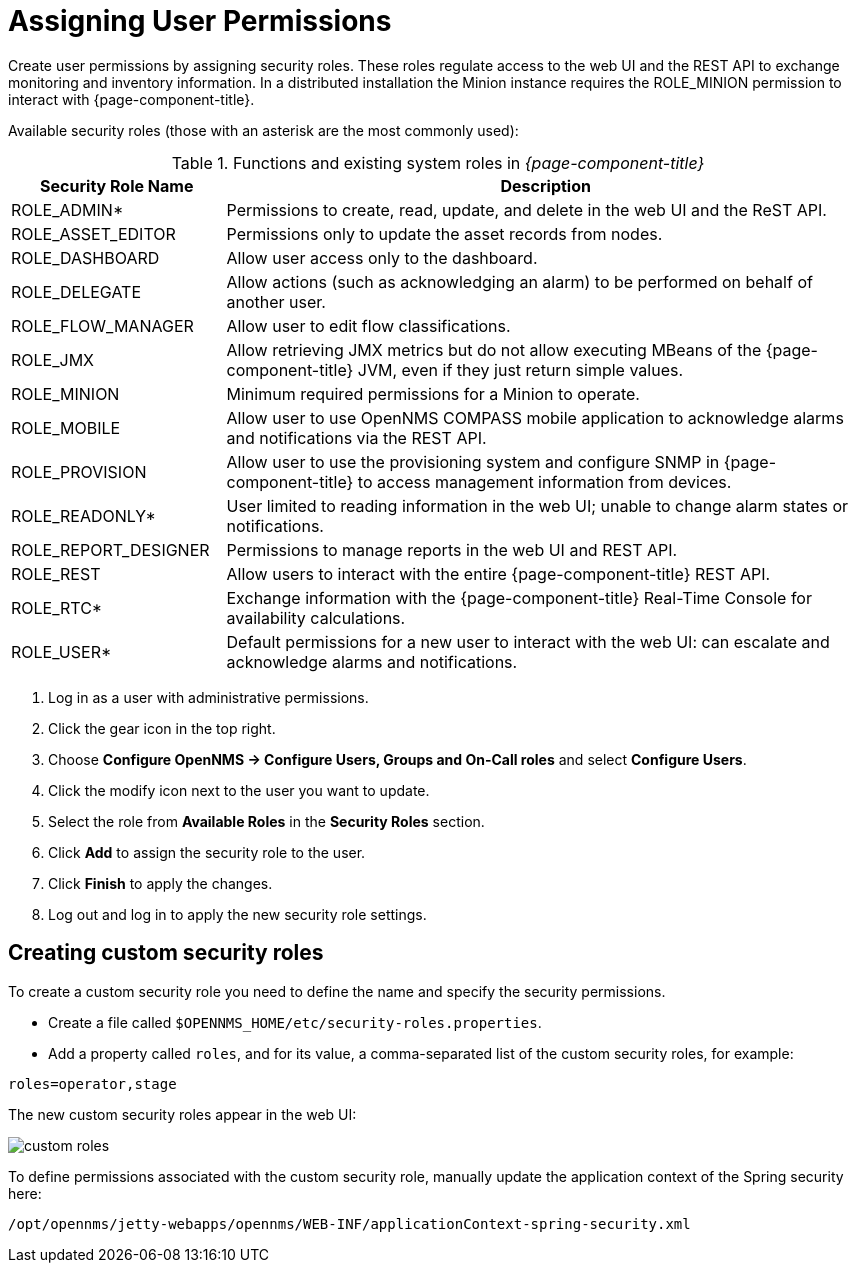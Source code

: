 [[ga-role-user-management-roles]]
= Assigning User Permissions

Create user permissions by assigning security roles.
These roles regulate access to the web UI and the REST API to exchange monitoring and inventory information.
ifndef::opennms-prime[]
In a distributed installation the Minion instance requires the ROLE_MINION permission to interact with {page-component-title}.
endif::opennms-prime[]

Available security roles (those with an asterisk are the most commonly used):

.Functions and existing system roles in _{page-component-title}_
[options="header"]
[cols="1,3"]
|===
| Security Role Name  | Description
| ROLE_ADMIN*        | Permissions to create, read, update, and delete in the web UI and the ReST API.
| ROLE_ASSET_EDITOR | Permissions only to update the asset records from nodes.
| ROLE_DASHBOARD    | Allow user access only to the dashboard.
| ROLE_DELEGATE     | Allow actions (such as acknowledging an alarm) to be performed on behalf of another user.
| ROLE_FLOW_MANAGER | Allow user to edit flow classifications.
| ROLE_JMX          | Allow retrieving JMX metrics but do not allow executing MBeans of the {page-component-title} JVM, even if they just return simple values.
ifndef::opennms-prime[]
| ROLE_MINION      | Minimum required permissions for a Minion to operate.
endif::opennms-prime[]
| ROLE_MOBILE       | Allow user to use OpenNMS COMPASS mobile application to acknowledge alarms and notifications via the REST API.
| ROLE_PROVISION    | Allow user to use the provisioning system and configure SNMP in {page-component-title} to access management information from devices.
| ROLE_READONLY*     | User limited to reading information in the web UI; unable to change alarm states or notifications.
| ROLE_REPORT_DESIGNER| Permissions to manage reports in the web UI and REST API.
| ROLE_REST         | Allow users to interact with the entire {page-component-title} REST API.
| ROLE_RTC*          | Exchange information with the {page-component-title} Real-Time Console for availability calculations.
| ROLE_USER*         | Default permissions for a new user to interact with the web UI: can escalate and acknowledge alarms and notifications.
|===

. Log in as a user with administrative permissions.
. Click the gear icon in the top right.
. Choose *Configure OpenNMS -> Configure Users, Groups and On-Call roles* and select *Configure Users*.
. Click the modify icon next to the user you want to update.
. Select the role from *Available Roles* in the *Security Roles* section.
. Click *Add* to assign the security role to the user.
. Click *Finish* to apply the changes.
. Log out and log in to apply the new security role settings.

== Creating custom security roles

To create a custom security role you need to define the name and specify the security permissions.

* Create a file called `$OPENNMS_HOME/etc/security-roles.properties`.
* Add a property called `roles`, and for its value, a comma-separated list of the custom security roles, for example:

```
roles=operator,stage
```
The new custom security roles appear in the web UI:

image:users/custom-roles.png[]

To define permissions associated with the custom security role, manually update the application context of the Spring security here:
```
/opt/opennms/jetty-webapps/opennms/WEB-INF/applicationContext-spring-security.xml
```

